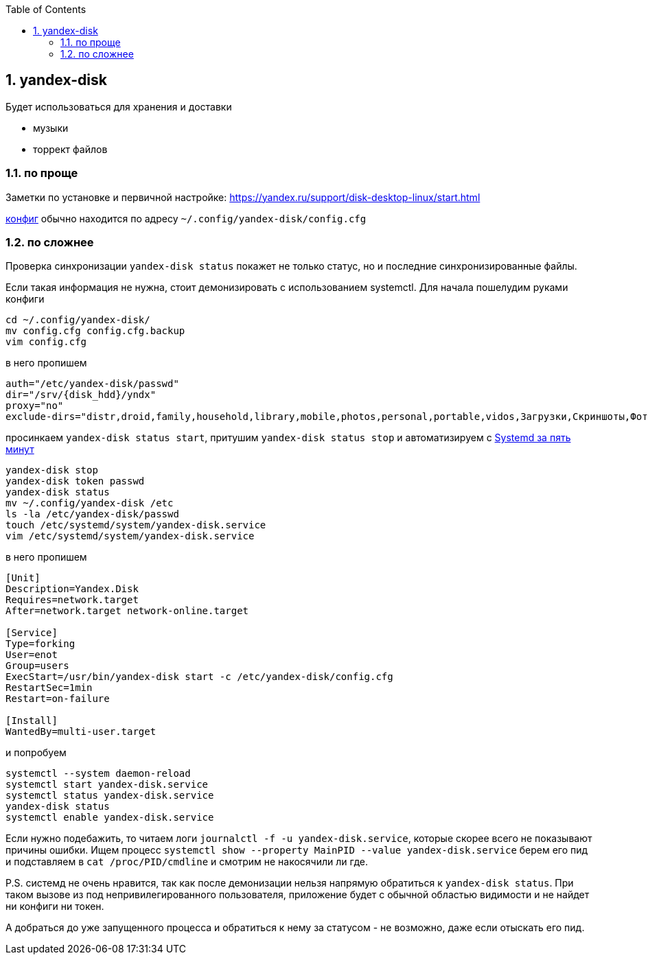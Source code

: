 :sectnums:
:toc: left

== yandex-disk
Будет использоваться для хранения и доставки

- музыки
- торрект файлов


=== по проще
Заметки по установке и первичной настройке: https://yandex.ru/support/disk-desktop-linux/start.html
 
link:config.cfg[конфиг] обычно находится по адресу `~/.config/yandex-disk/config.cfg`



=== по сложнее
Проверка синхронизации `yandex-disk status` покажет не только статус, но и последние синхронизированные файлы.

Если такая информация не нужна, стоит демонизировать с использованием systemctl. Для начала пошелудим руками конфиги
```
cd ~/.config/yandex-disk/
mv config.cfg config.cfg.backup
vim config.cfg
```
в него пропишем
[source]
----
auth="/etc/yandex-disk/passwd"
dir="/srv/{disk_hdd}/yndx"
proxy="no"
exclude-dirs="distr,droid,family,household,library,mobile,photos,personal,portable,vidos,Загрузки,Скриншоты,Фотокамера,Work"
----
просинкаем `yandex-disk status start`, 
притушим `yandex-disk status stop` 
и автоматизируем c https://habr.com/ru/company/southbridge/blog/255845/[Systemd за пять минут]

```
yandex-disk stop
yandex-disk token passwd
yandex-disk status
mv ~/.config/yandex-disk /etc
ls -la /etc/yandex-disk/passwd
touch /etc/systemd/system/yandex-disk.service
vim /etc/systemd/system/yandex-disk.service
```

в него пропишем
[source]
----
[Unit]
Description=Yandex.Disk
Requires=network.target
After=network.target network-online.target

[Service]
Type=forking
User=enot
Group=users
ExecStart=/usr/bin/yandex-disk start -c /etc/yandex-disk/config.cfg
RestartSec=1min
Restart=on-failure

[Install]
WantedBy=multi-user.target
----

и попробуем
```
systemctl --system daemon-reload
systemctl start yandex-disk.service
systemctl status yandex-disk.service
yandex-disk status
systemctl enable yandex-disk.service
```
Если нужно подебажить, то читаем логи `journalctl -f -u yandex-disk.service`, которые скорее всего не показывают причины ошибки.
Ищем процесс `systemctl show --property MainPID --value yandex-disk.service` берем его пид и подставляем в 
`cat /proc/PID/cmdline` и смотрим не накосячили ли где.

P.S. системд не очень нравится, так как после демонизации нельзя напрямую обратиться к `yandex-disk status`.
При таком вызове из под непривилегированного пользователя, приложение будет с обычной областью видимости и не найдет ни конфиги ни токен.

А добраться до уже запущенного процесса и обратиться к нему за статусом - не возможно, даже если отыскать его пид.
